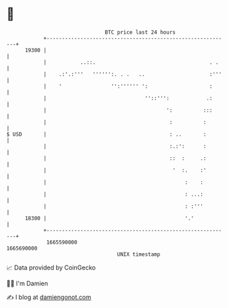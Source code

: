 * 👋

#+begin_example
                                   BTC price last 24 hours                    
               +------------------------------------------------------------+ 
         19300 |                                                            | 
               |           ..::.                                     . .    | 
               |    .:'.:'''   '''''':. . .   ..                     :'''   | 
               |    '                '':'''''' ':                    :      | 
               |                                ''::''':            .:      | 
               |                                       ':          :::      | 
               |                                        :          :        | 
   $ USD       |                                        : ..       :        | 
               |                                        :.:':      :        | 
               |                                        ::  :     .:        | 
               |                                         '  :.    :'        | 
               |                                             :    :         | 
               |                                             : ...:         | 
               |                                             : :'''         | 
         18300 |                                             '.'            | 
               +------------------------------------------------------------+ 
                1665590000                                        1665690000  
                                       UNIX timestamp                         
#+end_example
📈 Data provided by CoinGecko

🧑‍💻 I'm Damien

✍️ I blog at [[https://www.damiengonot.com][damiengonot.com]]
